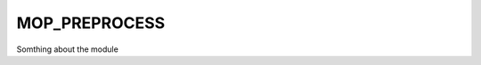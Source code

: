 .. _home-page-moprepr:

*******************
MOP_PREPROCESS
*******************

.. autosummary::
   :toctree: generated

Somthing about the module
